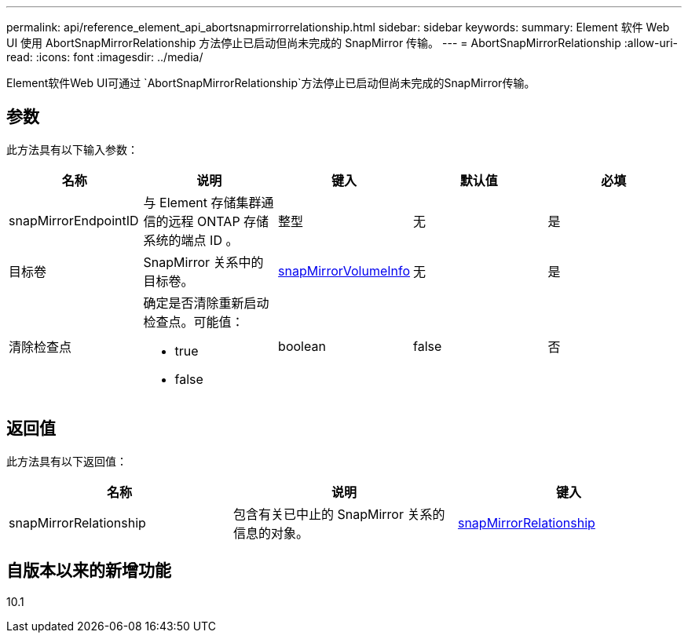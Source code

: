 ---
permalink: api/reference_element_api_abortsnapmirrorrelationship.html 
sidebar: sidebar 
keywords:  
summary: Element 软件 Web UI 使用 AbortSnapMirrorRelationship 方法停止已启动但尚未完成的 SnapMirror 传输。 
---
= AbortSnapMirrorRelationship
:allow-uri-read: 
:icons: font
:imagesdir: ../media/


[role="lead"]
Element软件Web UI可通过 `AbortSnapMirrorRelationship`方法停止已启动但尚未完成的SnapMirror传输。



== 参数

此方法具有以下输入参数：

|===
| 名称 | 说明 | 键入 | 默认值 | 必填 


 a| 
snapMirrorEndpointID
 a| 
与 Element 存储集群通信的远程 ONTAP 存储系统的端点 ID 。
 a| 
整型
 a| 
无
 a| 
是



 a| 
目标卷
 a| 
SnapMirror 关系中的目标卷。
 a| 
xref:reference_element_api_snapmirrorvolumeinfo.adoc[snapMirrorVolumeInfo]
 a| 
无
 a| 
是



 a| 
清除检查点
 a| 
确定是否清除重新启动检查点。可能值：

* true
* false

 a| 
boolean
 a| 
false
 a| 
否

|===


== 返回值

此方法具有以下返回值：

|===
| 名称 | 说明 | 键入 


 a| 
snapMirrorRelationship
 a| 
包含有关已中止的 SnapMirror 关系的信息的对象。
 a| 
xref:reference_element_api_snapmirrorrelationship.adoc[snapMirrorRelationship]

|===


== 自版本以来的新增功能

10.1
